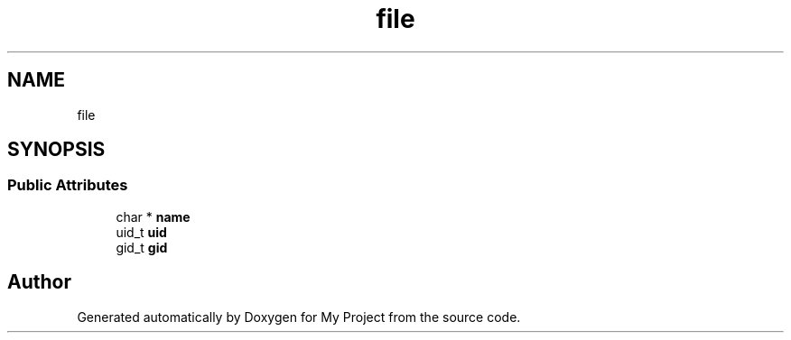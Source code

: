 .TH "file" 3 "My Project" \" -*- nroff -*-
.ad l
.nh
.SH NAME
file
.SH SYNOPSIS
.br
.PP
.SS "Public Attributes"

.in +1c
.ti -1c
.RI "char * \fBname\fP"
.br
.ti -1c
.RI "uid_t \fBuid\fP"
.br
.ti -1c
.RI "gid_t \fBgid\fP"
.br
.in -1c

.SH "Author"
.PP 
Generated automatically by Doxygen for My Project from the source code\&.

